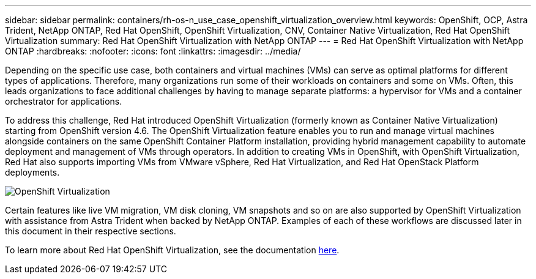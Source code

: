 ---
sidebar: sidebar
permalink: containers/rh-os-n_use_case_openshift_virtualization_overview.html
keywords: OpenShift, OCP, Astra Trident, NetApp ONTAP, Red Hat OpenShift, OpenShift Virtualization, CNV, Container Native Virtualization, Red Hat OpenShift Virtualization
summary: Red Hat OpenShift Virtualization with NetApp ONTAP
---
= Red Hat OpenShift Virtualization with NetApp ONTAP
:hardbreaks:
:nofooter:
:icons: font
:linkattrs:
:imagesdir: ../media/

[.lead]
Depending on the specific use case, both containers and virtual machines (VMs) can serve as optimal platforms for different types of applications. Therefore, many organizations run some of their workloads on containers and some on VMs. Often, this leads organizations to face additional challenges by having to manage separate platforms: a hypervisor for VMs and a container orchestrator for applications.

To address this challenge, Red Hat introduced OpenShift Virtualization (formerly known as Container Native Virtualization) starting from OpenShift version 4.6. The OpenShift Virtualization feature enables you to run and manage virtual machines alongside containers on the same OpenShift Container Platform installation, providing hybrid management capability to automate deployment and management of VMs through operators. In addition to creating VMs in OpenShift, with OpenShift Virtualization, Red Hat also supports importing VMs from VMware vSphere, Red Hat Virtualization, and Red Hat OpenStack Platform deployments.

image:redhat_openshift_image44.jpg[OpenShift Virtualization]

Certain features like live VM migration, VM disk cloning, VM snapshots and so on are also supported by OpenShift Virtualization with assistance from Astra Trident when backed by NetApp ONTAP. Examples of each of these workflows are discussed later in this document in their respective sections.

To learn more about Red Hat OpenShift Virtualization, see the documentation https://www.openshift.com/learn/topics/virtualization/[here].

